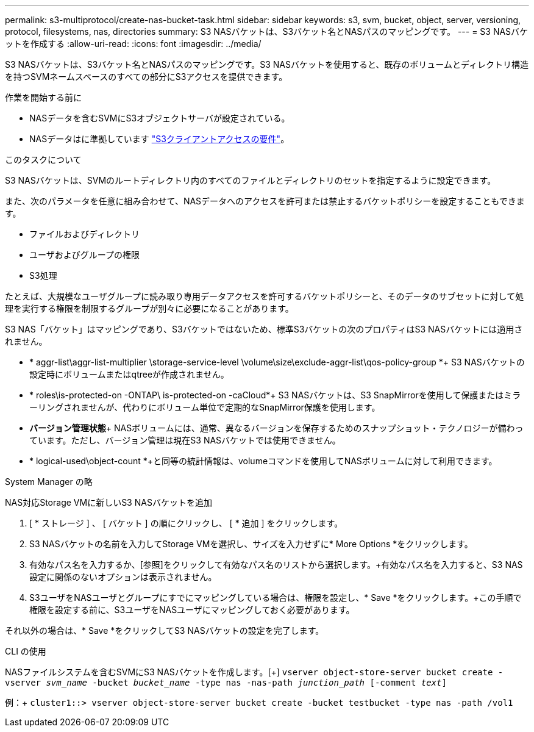 ---
permalink: s3-multiprotocol/create-nas-bucket-task.html 
sidebar: sidebar 
keywords: s3, svm, bucket, object, server, versioning, protocol, filesystems, nas, directories 
summary: S3 NASバケットは、S3バケット名とNASパスのマッピングです。 
---
= S3 NASバケットを作成する
:allow-uri-read: 
:icons: font
:imagesdir: ../media/


[role="lead"]
S3 NASバケットは、S3バケット名とNASパスのマッピングです。S3 NASバケットを使用すると、既存のボリュームとディレクトリ構造を持つSVMネームスペースのすべての部分にS3アクセスを提供できます。

.作業を開始する前に
* NASデータを含むSVMにS3オブジェクトサーバが設定されている。
* NASデータはに準拠しています link:nas-data-requirements-client-access-reference.html["S3クライアントアクセスの要件"]。


.このタスクについて
S3 NASバケットは、SVMのルートディレクトリ内のすべてのファイルとディレクトリのセットを指定するように設定できます。

また、次のパラメータを任意に組み合わせて、NASデータへのアクセスを許可または禁止するバケットポリシーを設定することもできます。

* ファイルおよびディレクトリ
* ユーザおよびグループの権限
* S3処理


たとえば、大規模なユーザグループに読み取り専用データアクセスを許可するバケットポリシーと、そのデータのサブセットに対して処理を実行する権限を制限するグループが別々に必要になることがあります。

S3 NAS「バケット」はマッピングであり、S3バケットではないため、標準S3バケットの次のプロパティはS3 NASバケットには適用されません。

* * aggr-list\aggr-list-multiplier \storage-service-level \volume\size\exclude-aggr-list\qos-policy-group *+ S3 NASバケットの設定時にボリュームまたはqtreeが作成されません。
* * roles\is-protected-on -ONTAP\ is-protected-on -caCloud*+ S3 NASバケットは、S3 SnapMirrorを使用して保護またはミラーリングされませんが、代わりにボリューム単位で定期的なSnapMirror保護を使用します。
* *バージョン管理状態*+ NASボリュームには、通常、異なるバージョンを保存するためのスナップショット・テクノロジーが備わっています。ただし、バージョン管理は現在S3 NASバケットでは使用できません。
* * logical-used\object-count *+と同等の統計情報は、volumeコマンドを使用してNASボリュームに対して利用できます。


[role="tabbed-block"]
====
.System Manager の略
--
NAS対応Storage VMに新しいS3 NASバケットを追加

. [ * ストレージ ] 、 [ バケット ] の順にクリックし、 [ * 追加 ] をクリックします。
. S3 NASバケットの名前を入力してStorage VMを選択し、サイズを入力せずに* More Options *をクリックします。
. 有効なパス名を入力するか、[参照]をクリックして有効なパス名のリストから選択します。+有効なパス名を入力すると、S3 NAS設定に関係のないオプションは表示されません。
. S3ユーザをNASユーザとグループにすでにマッピングしている場合は、権限を設定し、* Save *をクリックします。+この手順で権限を設定する前に、S3ユーザをNASユーザにマッピングしておく必要があります。


それ以外の場合は、* Save *をクリックしてS3 NASバケットの設定を完了します。

--
.CLI の使用
--
NASファイルシステムを含むSVMにS3 NASバケットを作成します。[+]
`vserver object-store-server bucket create -vserver _svm_name_ -bucket _bucket_name_ -type nas -nas-path _junction_path_ [-comment _text_]`

例：+
`cluster1::> vserver object-store-server bucket create -bucket testbucket -type nas -path /vol1`

--
====